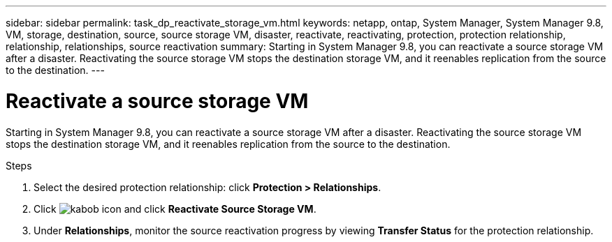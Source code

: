 ---
sidebar: sidebar
permalink: task_dp_reactivate_storage_vm.html
keywords: netapp, ontap, System Manager, System Manager 9.8, VM, storage, destination, source, source storage VM, disaster, reactivate, reactivating, protection, protection relationship, relationship, relationships, source reactivation
summary: Starting in System Manager 9.8, you can reactivate a source storage VM after a disaster. Reactivating the source storage VM stops the destination storage VM, and it reenables replication from the source to the destination.
---

= Reactivate a source storage VM
:toc: macro
:toclevels: 1
:hardbreaks:
:nofooter:
:icons: font
:linkattrs:
:imagesdir: ./media/

[.lead]
Starting in System Manager 9.8, you can reactivate a source storage VM after a disaster. Reactivating the source storage VM stops the destination storage VM, and it reenables replication from the source to the destination.

.Steps
.	Select the desired protection relationship: click *Protection > Relationships*.
.	Click image:icon_kabob.gif[kabob icon] and click *Reactivate Source Storage VM*.
.	Under *Relationships*, monitor the source reactivation progress by viewing *Transfer Status* for the protection relationship.

//2Oct2020, BURT 1323866, lenida
